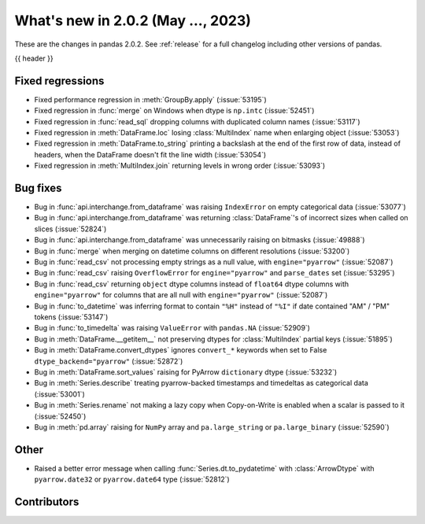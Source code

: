 .. _whatsnew_202:

What's new in 2.0.2 (May ..., 2023)
-----------------------------------

These are the changes in pandas 2.0.2. See :ref:`release` for a full changelog
including other versions of pandas.

{{ header }}

.. ---------------------------------------------------------------------------
.. _whatsnew_202.regressions:

Fixed regressions
~~~~~~~~~~~~~~~~~
- Fixed performance regression in :meth:`GroupBy.apply` (:issue:`53195`)
- Fixed regression in :func:`merge` on Windows when dtype is ``np.intc`` (:issue:`52451`)
- Fixed regression in :func:`read_sql` dropping columns with duplicated column names (:issue:`53117`)
- Fixed regression in :meth:`DataFrame.loc` losing :class:`MultiIndex` name when enlarging object (:issue:`53053`)
- Fixed regression in :meth:`DataFrame.to_string` printing a backslash at the end of the first row of data, instead of headers, when the DataFrame doesn't fit the line width (:issue:`53054`)
- Fixed regression in :meth:`MultiIndex.join` returning levels in wrong order (:issue:`53093`)

.. ---------------------------------------------------------------------------
.. _whatsnew_202.bug_fixes:

Bug fixes
~~~~~~~~~
- Bug in :func:`api.interchange.from_dataframe` was raising ``IndexError`` on empty categorical data (:issue:`53077`)
- Bug in :func:`api.interchange.from_dataframe` was returning :class:`DataFrame`'s of incorrect sizes when called on slices (:issue:`52824`)
- Bug in :func:`api.interchange.from_dataframe` was unnecessarily raising on bitmasks (:issue:`49888`)
- Bug in :func:`merge` when merging on datetime columns on different resolutions (:issue:`53200`)
- Bug in :func:`read_csv` not processing empty strings as a null value, with ``engine="pyarrow"`` (:issue:`52087`)
- Bug in :func:`read_csv` raising ``OverflowError`` for ``engine="pyarrow"`` and ``parse_dates`` set (:issue:`53295`)
- Bug in :func:`read_csv` returning ``object`` dtype columns instead of ``float64`` dtype columns with ``engine="pyarrow"`` for columns that are all null with ``engine="pyarrow"`` (:issue:`52087`)
- Bug in :func:`to_datetime` was inferring format to contain ``"%H"`` instead of ``"%I"`` if date contained "AM" / "PM" tokens (:issue:`53147`)
- Bug in :func:`to_timedelta` was raising ``ValueError`` with ``pandas.NA`` (:issue:`52909`)
- Bug in :meth:`DataFrame.__getitem__` not preserving dtypes for :class:`MultiIndex` partial keys (:issue:`51895`)
- Bug in :meth:`DataFrame.convert_dtypes` ignores ``convert_*`` keywords when set to False ``dtype_backend="pyarrow"`` (:issue:`52872`)
- Bug in :meth:`DataFrame.sort_values` raising for PyArrow ``dictionary`` dtype (:issue:`53232`)
- Bug in :meth:`Series.describe` treating pyarrow-backed timestamps and timedeltas as categorical data (:issue:`53001`)
- Bug in :meth:`Series.rename` not making a lazy copy when Copy-on-Write is enabled when a scalar is passed to it (:issue:`52450`)
- Bug in :meth:`pd.array` raising for ``NumPy`` array and ``pa.large_string`` or ``pa.large_binary`` (:issue:`52590`)

.. ---------------------------------------------------------------------------
.. _whatsnew_202.other:

Other
~~~~~
- Raised a better error message when calling :func:`Series.dt.to_pydatetime` with :class:`ArrowDtype` with ``pyarrow.date32`` or ``pyarrow.date64`` type (:issue:`52812`)

.. ---------------------------------------------------------------------------
.. _whatsnew_202.contributors:

Contributors
~~~~~~~~~~~~

.. contributors:: v2.0.1..v2.0.2|HEAD
